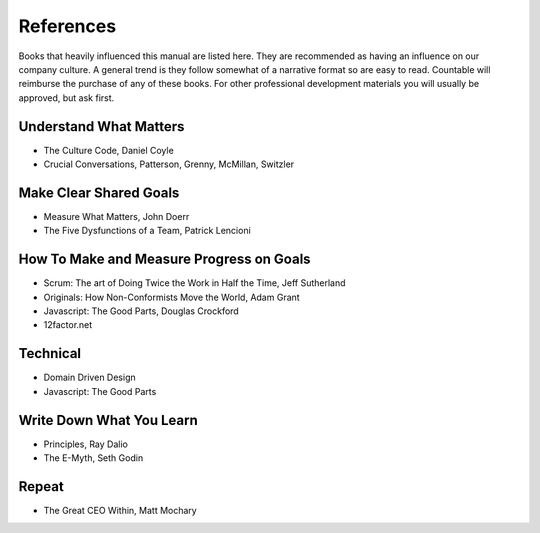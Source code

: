References
==========

Books that heavily influenced this manual are listed here. They are
recommended as having an influence on our company culture. A general
trend is they follow somewhat of a narrative format so are easy to read.
Countable will reimburse the purchase of any of these books. For other
professional development materials you will usually be approved, but ask
first.

Understand What Matters
-----------------------

-  The Culture Code, Daniel Coyle
-  Crucial Conversations, Patterson, Grenny, McMillan, Switzler

Make Clear Shared Goals
-----------------------

-  Measure What Matters, John Doerr
-  The Five Dysfunctions of a Team, Patrick Lencioni

How To Make and Measure Progress on Goals
-----------------------------------------

-  Scrum: The art of Doing Twice the Work in Half the Time, Jeff
   Sutherland
-  Originals: How Non-Conformists Move the World, Adam Grant
-  Javascript: The Good Parts, Douglas Crockford
-  12factor.net

Technical
---------

-  Domain Driven Design
-  Javascript: The Good Parts

Write Down What You Learn
-------------------------

-  Principles, Ray Dalio
-  The E-Myth, Seth Godin

Repeat
------

-  The Great CEO Within, Matt Mochary
